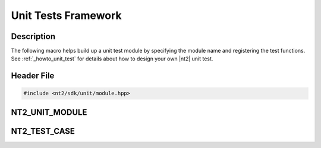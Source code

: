 .. _unit_module:

Unit Tests Framework
====================

Description
^^^^^^^^^^^
The following macro helps build up a unit test module by specifying the module
name and registering the test functions. See :ref:`_howto_unit_test` for details
about how to design your own |nt2| unit test.

Header File
^^^^^^^^^^^

.. code-block:: cpp

  #include <nt2/sdk/unit/module.hpp>

NT2_UNIT_MODULE
^^^^^^^^^^^^^^^

NT2_TEST_CASE
^^^^^^^^^^^^^
